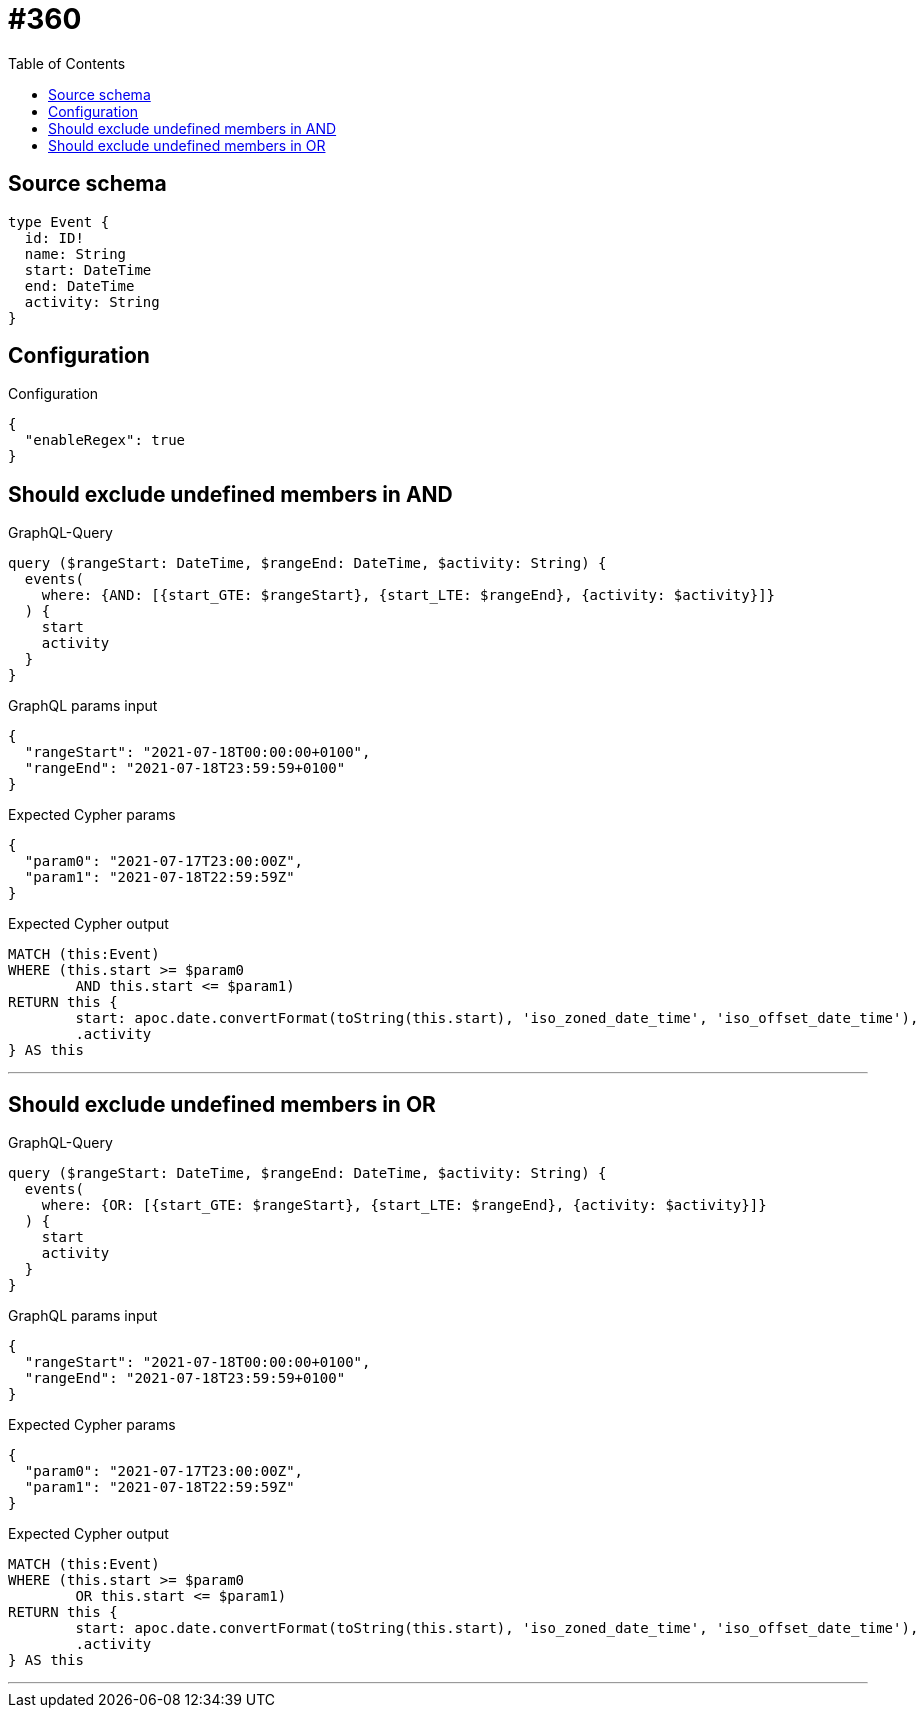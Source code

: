 :toc:

= #360

== Source schema

[source,graphql,schema=true]
----
type Event {
  id: ID!
  name: String
  start: DateTime
  end: DateTime
  activity: String
}
----

== Configuration

.Configuration
[source,json,schema-config=true]
----
{
  "enableRegex": true
}
----
== Should exclude undefined members in AND

.GraphQL-Query
[source,graphql]
----
query ($rangeStart: DateTime, $rangeEnd: DateTime, $activity: String) {
  events(
    where: {AND: [{start_GTE: $rangeStart}, {start_LTE: $rangeEnd}, {activity: $activity}]}
  ) {
    start
    activity
  }
}
----

.GraphQL params input
[source,json,request=true]
----
{
  "rangeStart": "2021-07-18T00:00:00+0100",
  "rangeEnd": "2021-07-18T23:59:59+0100"
}
----

.Expected Cypher params
[source,json]
----
{
  "param0": "2021-07-17T23:00:00Z",
  "param1": "2021-07-18T22:59:59Z"
}
----

.Expected Cypher output
[source,cypher]
----
MATCH (this:Event)
WHERE (this.start >= $param0
	AND this.start <= $param1)
RETURN this {
	start: apoc.date.convertFormat(toString(this.start), 'iso_zoned_date_time', 'iso_offset_date_time'),
	.activity
} AS this
----

'''

== Should exclude undefined members in OR

.GraphQL-Query
[source,graphql]
----
query ($rangeStart: DateTime, $rangeEnd: DateTime, $activity: String) {
  events(
    where: {OR: [{start_GTE: $rangeStart}, {start_LTE: $rangeEnd}, {activity: $activity}]}
  ) {
    start
    activity
  }
}
----

.GraphQL params input
[source,json,request=true]
----
{
  "rangeStart": "2021-07-18T00:00:00+0100",
  "rangeEnd": "2021-07-18T23:59:59+0100"
}
----

.Expected Cypher params
[source,json]
----
{
  "param0": "2021-07-17T23:00:00Z",
  "param1": "2021-07-18T22:59:59Z"
}
----

.Expected Cypher output
[source,cypher]
----
MATCH (this:Event)
WHERE (this.start >= $param0
	OR this.start <= $param1)
RETURN this {
	start: apoc.date.convertFormat(toString(this.start), 'iso_zoned_date_time', 'iso_offset_date_time'),
	.activity
} AS this
----

'''

